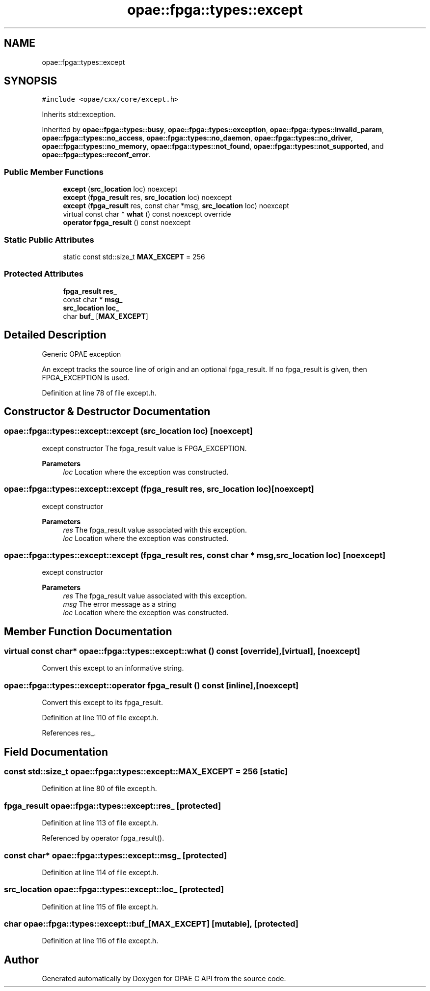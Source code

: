 .TH "opae::fpga::types::except" 3 "Wed Dec 16 2020" "Version -.." "OPAE C API" \" -*- nroff -*-
.ad l
.nh
.SH NAME
opae::fpga::types::except
.SH SYNOPSIS
.br
.PP
.PP
\fC#include <opae/cxx/core/except\&.h>\fP
.PP
Inherits std::exception\&.
.PP
Inherited by \fBopae::fpga::types::busy\fP, \fBopae::fpga::types::exception\fP, \fBopae::fpga::types::invalid_param\fP, \fBopae::fpga::types::no_access\fP, \fBopae::fpga::types::no_daemon\fP, \fBopae::fpga::types::no_driver\fP, \fBopae::fpga::types::no_memory\fP, \fBopae::fpga::types::not_found\fP, \fBopae::fpga::types::not_supported\fP, and \fBopae::fpga::types::reconf_error\fP\&.
.SS "Public Member Functions"

.in +1c
.ti -1c
.RI "\fBexcept\fP (\fBsrc_location\fP loc) noexcept"
.br
.ti -1c
.RI "\fBexcept\fP (\fBfpga_result\fP res, \fBsrc_location\fP loc) noexcept"
.br
.ti -1c
.RI "\fBexcept\fP (\fBfpga_result\fP res, const char *msg, \fBsrc_location\fP loc) noexcept"
.br
.ti -1c
.RI "virtual const char * \fBwhat\fP () const noexcept override"
.br
.ti -1c
.RI "\fBoperator fpga_result\fP () const noexcept"
.br
.in -1c
.SS "Static Public Attributes"

.in +1c
.ti -1c
.RI "static const std::size_t \fBMAX_EXCEPT\fP = 256"
.br
.in -1c
.SS "Protected Attributes"

.in +1c
.ti -1c
.RI "\fBfpga_result\fP \fBres_\fP"
.br
.ti -1c
.RI "const char * \fBmsg_\fP"
.br
.ti -1c
.RI "\fBsrc_location\fP \fBloc_\fP"
.br
.ti -1c
.RI "char \fBbuf_\fP [\fBMAX_EXCEPT\fP]"
.br
.in -1c
.SH "Detailed Description"
.PP 
Generic OPAE exception
.PP
An except tracks the source line of origin and an optional fpga_result\&. If no fpga_result is given, then FPGA_EXCEPTION is used\&. 
.PP
Definition at line 78 of file except\&.h\&.
.SH "Constructor & Destructor Documentation"
.PP 
.SS "opae::fpga::types::except::except (\fBsrc_location\fP loc)\fC [noexcept]\fP"
except constructor The fpga_result value is FPGA_EXCEPTION\&.
.PP
\fBParameters\fP
.RS 4
\fIloc\fP Location where the exception was constructed\&. 
.RE
.PP

.SS "opae::fpga::types::except::except (\fBfpga_result\fP res, \fBsrc_location\fP loc)\fC [noexcept]\fP"
except constructor
.PP
\fBParameters\fP
.RS 4
\fIres\fP The fpga_result value associated with this exception\&. 
.br
\fIloc\fP Location where the exception was constructed\&. 
.RE
.PP

.SS "opae::fpga::types::except::except (\fBfpga_result\fP res, const char * msg, \fBsrc_location\fP loc)\fC [noexcept]\fP"
except constructor
.PP
\fBParameters\fP
.RS 4
\fIres\fP The fpga_result value associated with this exception\&. 
.br
\fImsg\fP The error message as a string 
.br
\fIloc\fP Location where the exception was constructed\&. 
.RE
.PP

.SH "Member Function Documentation"
.PP 
.SS "virtual const char* opae::fpga::types::except::what () const\fC [override]\fP, \fC [virtual]\fP, \fC [noexcept]\fP"
Convert this except to an informative string\&. 
.SS "opae::fpga::types::except::operator \fBfpga_result\fP () const\fC [inline]\fP, \fC [noexcept]\fP"
Convert this except to its fpga_result\&. 
.PP
Definition at line 110 of file except\&.h\&.
.PP
References res_\&.
.SH "Field Documentation"
.PP 
.SS "const std::size_t opae::fpga::types::except::MAX_EXCEPT = 256\fC [static]\fP"

.PP
Definition at line 80 of file except\&.h\&.
.SS "\fBfpga_result\fP opae::fpga::types::except::res_\fC [protected]\fP"

.PP
Definition at line 113 of file except\&.h\&.
.PP
Referenced by operator fpga_result()\&.
.SS "const char* opae::fpga::types::except::msg_\fC [protected]\fP"

.PP
Definition at line 114 of file except\&.h\&.
.SS "\fBsrc_location\fP opae::fpga::types::except::loc_\fC [protected]\fP"

.PP
Definition at line 115 of file except\&.h\&.
.SS "char opae::fpga::types::except::buf_[\fBMAX_EXCEPT\fP]\fC [mutable]\fP, \fC [protected]\fP"

.PP
Definition at line 116 of file except\&.h\&.

.SH "Author"
.PP 
Generated automatically by Doxygen for OPAE C API from the source code\&.
